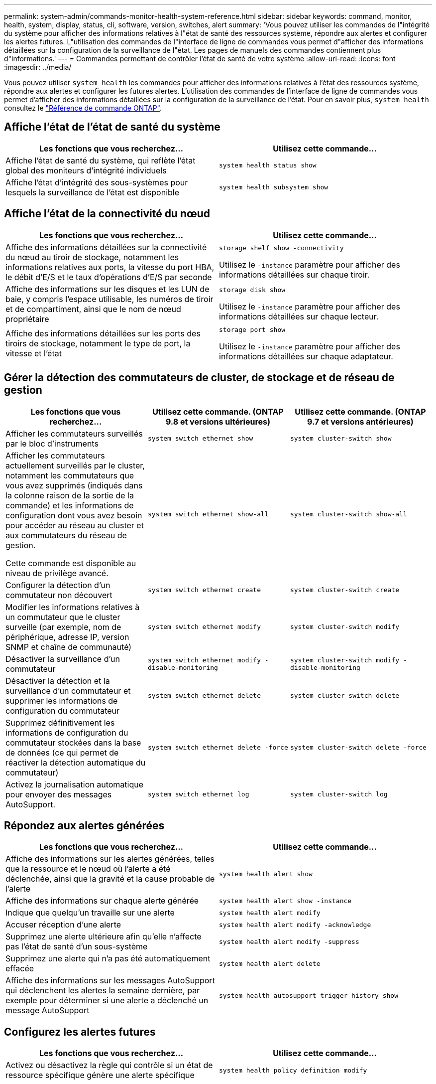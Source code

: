 ---
permalink: system-admin/commands-monitor-health-system-reference.html 
sidebar: sidebar 
keywords: command, monitor, health, system, display, status, cli, software, version, switches, alert 
summary: 'Vous pouvez utiliser les commandes de l"intégrité du système pour afficher des informations relatives à l"état de santé des ressources système, répondre aux alertes et configurer les alertes futures. L"utilisation des commandes de l"interface de ligne de commandes vous permet d"afficher des informations détaillées sur la configuration de la surveillance de l"état. Les pages de manuels des commandes contiennent plus d"informations.' 
---
= Commandes permettant de contrôler l'état de santé de votre système
:allow-uri-read: 
:icons: font
:imagesdir: ../media/


[role="lead"]
Vous pouvez utiliser `system health` les commandes pour afficher des informations relatives à l'état des ressources système, répondre aux alertes et configurer les futures alertes. L'utilisation des commandes de l'interface de ligne de commandes vous permet d'afficher des informations détaillées sur la configuration de la surveillance de l'état. Pour en savoir plus, `system health` consultez le link:https://docs.netapp.com/us-en/ontap-cli/search.html?q=system+health["Référence de commande ONTAP"^].



== Affiche l'état de l'état de santé du système

|===
| Les fonctions que vous recherchez... | Utilisez cette commande... 


 a| 
Affiche l'état de santé du système, qui reflète l'état global des moniteurs d'intégrité individuels
 a| 
`system health status show`



 a| 
Affiche l'état d'intégrité des sous-systèmes pour lesquels la surveillance de l'état est disponible
 a| 
`system health subsystem show`

|===


== Affiche l'état de la connectivité du nœud

|===
| Les fonctions que vous recherchez... | Utilisez cette commande... 


 a| 
Affiche des informations détaillées sur la connectivité du nœud au tiroir de stockage, notamment les informations relatives aux ports, la vitesse du port HBA, le débit d'E/S et le taux d'opérations d'E/S par seconde
 a| 
`storage shelf show -connectivity`

Utilisez le `-instance` paramètre pour afficher des informations détaillées sur chaque tiroir.



 a| 
Affiche des informations sur les disques et les LUN de baie, y compris l'espace utilisable, les numéros de tiroir et de compartiment, ainsi que le nom de nœud propriétaire
 a| 
`storage disk show`

Utilisez le `-instance` paramètre pour afficher des informations détaillées sur chaque lecteur.



 a| 
Affiche des informations détaillées sur les ports des tiroirs de stockage, notamment le type de port, la vitesse et l'état
 a| 
`storage port show`

Utilisez le `-instance` paramètre pour afficher des informations détaillées sur chaque adaptateur.

|===


== Gérer la détection des commutateurs de cluster, de stockage et de réseau de gestion

[cols="3*"]
|===
| Les fonctions que vous recherchez... | Utilisez cette commande. (ONTAP 9.8 et versions ultérieures) | Utilisez cette commande. (ONTAP 9.7 et versions antérieures) 


 a| 
Afficher les commutateurs surveillés par le bloc d'instruments
 a| 
`system switch ethernet show`
 a| 
`system cluster-switch show`



 a| 
Afficher les commutateurs actuellement surveillés par le cluster, notamment les commutateurs que vous avez supprimés (indiqués dans la colonne raison de la sortie de la commande) et les informations de configuration dont vous avez besoin pour accéder au réseau au cluster et aux commutateurs du réseau de gestion.

Cette commande est disponible au niveau de privilège avancé.
 a| 
`system switch ethernet show-all`
 a| 
`system cluster-switch show-all`



 a| 
Configurer la détection d'un commutateur non découvert
 a| 
`system switch ethernet create`
 a| 
`system cluster-switch create`



 a| 
Modifier les informations relatives à un commutateur que le cluster surveille (par exemple, nom de périphérique, adresse IP, version SNMP et chaîne de communauté)
 a| 
`system switch ethernet modify`
 a| 
`system cluster-switch modify`



 a| 
Désactiver la surveillance d'un commutateur
 a| 
`system switch ethernet modify -disable-monitoring`
 a| 
`system cluster-switch modify -disable-monitoring`



 a| 
Désactiver la détection et la surveillance d'un commutateur et supprimer les informations de configuration du commutateur
 a| 
`system switch ethernet delete`
 a| 
`system cluster-switch delete`



 a| 
Supprimez définitivement les informations de configuration du commutateur stockées dans la base de données (ce qui permet de réactiver la détection automatique du commutateur)
 a| 
`system switch ethernet delete -force`
 a| 
`system cluster-switch delete -force`



 a| 
Activez la journalisation automatique pour envoyer des messages AutoSupport.
 a| 
`system switch ethernet log`
 a| 
`system cluster-switch log`

|===


== Répondez aux alertes générées

|===
| Les fonctions que vous recherchez... | Utilisez cette commande... 


 a| 
Affiche des informations sur les alertes générées, telles que la ressource et le nœud où l'alerte a été déclenchée, ainsi que la gravité et la cause probable de l'alerte
 a| 
`system health alert show`



 a| 
Affiche des informations sur chaque alerte générée
 a| 
`system health alert show -instance`



 a| 
Indique que quelqu'un travaille sur une alerte
 a| 
`system health alert modify`



 a| 
Accuser réception d'une alerte
 a| 
`system health alert modify -acknowledge`



 a| 
Supprimez une alerte ultérieure afin qu'elle n'affecte pas l'état de santé d'un sous-système
 a| 
`system health alert modify -suppress`



 a| 
Supprimez une alerte qui n'a pas été automatiquement effacée
 a| 
`system health alert delete`



 a| 
Affiche des informations sur les messages AutoSupport qui déclenchent les alertes la semaine dernière, par exemple pour déterminer si une alerte a déclenché un message AutoSupport
 a| 
`system health autosupport trigger history show`

|===


== Configurez les alertes futures

|===
| Les fonctions que vous recherchez... | Utilisez cette commande... 


 a| 
Activez ou désactivez la règle qui contrôle si un état de ressource spécifique génère une alerte spécifique
 a| 
`system health policy definition modify`

|===


== Affiche des informations sur la configuration de la surveillance de l'état

|===
| Les fonctions que vous recherchez... | Utilisez cette commande... 


 a| 
Affiche des informations relatives aux contrôles d'état, telles que leurs nœuds, leurs noms, leurs sous-systèmes et leur état
 a| 
`system health config show`

[NOTE]
====
Utilisez le `-instance` paramètre pour afficher des informations détaillées sur chaque contrôle de l'état.

====


 a| 
Affiche des informations sur les alertes qu'un contrôle de l'état peut générer
 a| 
`system health alert definition show`

[NOTE]
====
Utilisez le `-instance` paramètre pour afficher des informations détaillées sur chaque définition d'alerte.

====


 a| 
Affiche des informations sur les règles de contrôle de l'état, qui déterminent l'heure à laquelle les alertes sont émises
 a| 
`system health policy definition show`

[NOTE]
====
Utilisez le `-instance` paramètre pour afficher des informations détaillées sur chaque règle. Utilisez d'autres paramètres pour filtrer la liste des alertes, par exemple en fonction de l'état (activé ou non), du contrôle de l'état, de l'alerte, etc.

====
|===